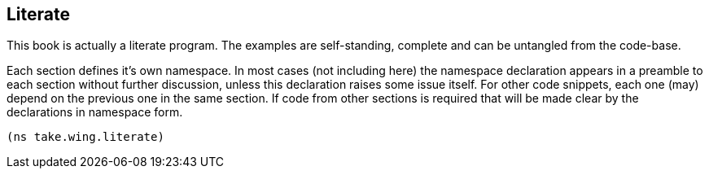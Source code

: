 Literate
--------

This book is actually a literate program. The examples are self-standing,
complete and can be untangled from the code-base.

Each section defines it's own namespace. In most cases (not including here)
the namespace declaration appears in a preamble to each section without
further discussion, unless this declaration raises some issue itself. For
other code snippets, each one (may) depend on the previous one in the same
section. If code from other sections is required that will be made clear by
the declarations in namespace form.


[source,clojure]
----
(ns take.wing.literate)
----

//
// Local Variables:
// linked-buffer-init: linked-buffer-wing-init
// End:
//
